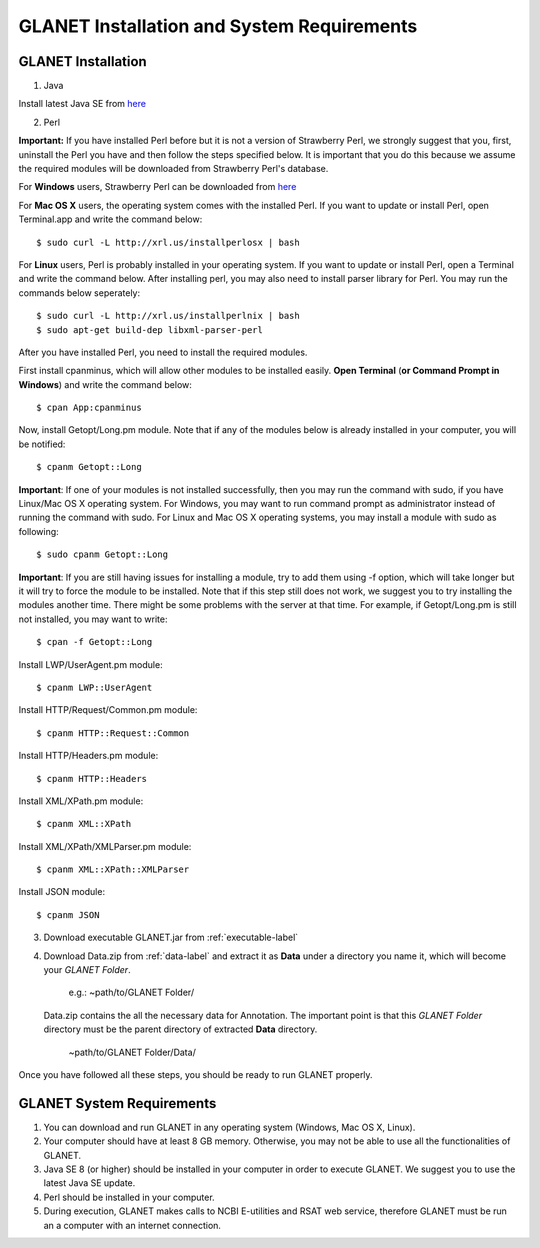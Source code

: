 ===========================================
GLANET Installation and System Requirements
===========================================

-------------------
GLANET Installation
-------------------

1. Java

Install latest Java SE from `here <http://www.oracle.com/technetwork/articles/javase/index-jsp-138363.html>`_

2. Perl

**Important:** If you have installed Perl before but it is not a version of Strawberry Perl, we strongly suggest that you, first, uninstall the Perl you have and then follow the steps specified below. It is important that you do this because we assume the required modules will be downloaded from Strawberry Perl's database.

For **Windows** users, Strawberry Perl can be downloaded from `here <http://www.strawberryperl.com>`_

For **Mac OS X** users, the operating system comes with the installed Perl. If you want to update or install Perl, open Terminal.app and write the command below::

	$ sudo curl -L http://xrl.us/installperlosx | bash

For **Linux** users, Perl is probably installed in your operating system. If you want to update or install Perl, open a Terminal and write the command below. After installing perl, you may also need to install parser library for Perl. You may run the commands below seperately::

	$ sudo curl -L http://xrl.us/installperlnix | bash
	$ sudo apt-get build-dep libxml-parser-perl

After you have installed Perl, you need to install the required modules.

First install cpanminus, which will allow other modules to be installed easily. **Open Terminal** (**or Command Prompt in Windows**) and write the command below::

	$ cpan App:cpanminus

Now, install Getopt/Long.pm module. Note that if any of the modules below is already installed in your computer, you will be notified::

	$ cpanm Getopt::Long

**Important**: If one of your modules is not installed successfully, then you may run the command with sudo, if you have Linux/Mac OS X operating system. For Windows, you may want to run command prompt as administrator instead of running the command with sudo. For Linux and Mac OS X operating systems, you may install a module with sudo as following::

	$ sudo cpanm Getopt::Long

**Important**: If you are still having issues for installing a module, try to add them using -f option, which will take longer but it will try to force the module to be installed.  Note that if this step still does not work, we suggest you to try installing the modules another time. There might be some problems with the server at that time. For example, if Getopt/Long.pm is still not installed, you may want to write::

	$ cpan -f Getopt::Long

Install LWP/UserAgent.pm module::

	$ cpanm LWP::UserAgent

Install HTTP/Request/Common.pm module::

	$ cpanm HTTP::Request::Common

Install HTTP/Headers.pm module::

	$ cpanm HTTP::Headers

Install XML/XPath.pm module::

	$ cpanm XML::XPath

Install XML/XPath/XMLParser.pm module::

	$ cpanm XML::XPath::XMLParser
	
Install JSON module::

	$ cpanm JSON
	
3. Download executable GLANET.jar from :ref:`executable-label`
	
4. Download Data.zip from :ref:`data-label` and extract it as **Data** under a directory you name it, which will become your *GLANET Folder*. 

			   | e.g.: ~path/to/GLANET Folder/
			   
   Data.zip contains the all the necessary data for Annotation.	
   The important point is that this *GLANET Folder* directory must be the parent directory of extracted **Data** directory.
   
			   | ~path/to/GLANET Folder/Data/
   

Once you have followed all these steps, you should be ready to run GLANET properly.

--------------------------
GLANET System Requirements
--------------------------

1. You can download and run GLANET in any operating system (Windows, Mac OS X, Linux).

2. Your computer should have at least 8 GB memory. Otherwise, you may not be able to use all the functionalities of GLANET.

3. Java SE 8 (or higher) should be installed in your computer in order to execute GLANET. We suggest you to use the latest Java SE update.

4. Perl should be installed in your computer.

5. During execution, GLANET makes calls to NCBI E-utilities and RSAT web service, therefore GLANET must be run an a computer with an internet connection.
